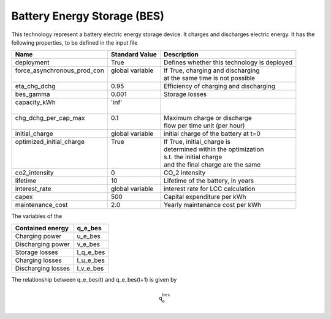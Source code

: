 Battery Energy Storage (BES)
=======================================

This technology represent a battery electric energy storage device.
It charges and discharges electric energy.
It has the following properties, to be defined in the input file

+------------------------------+------------------+--------------------------------------------+
| Name                         | Standard Value   | Description                                |
+==============================+==================+============================================+
| deployment                   | True             | Defines whether this technology is deployed|
+------------------------------+------------------+--------------------------------------------+
|| force_asynchronous_prod_con || global variable || If True, charging and discharging         |
||                             ||                 || at the same time is not possible          |
+------------------------------+------------------+--------------------------------------------+
| eta_chg_dchg                 | 0.95             | Efficiency of charging and discharging     |
+------------------------------+------------------+--------------------------------------------+
| bes_gamma                    | 0.001            | Storage losses                             |
+------------------------------+------------------+--------------------------------------------+
|| capacity_kWh                || 'inf'           ||                                           |
||                             ||                 ||                                           |
+------------------------------+------------------+--------------------------------------------+
|| chg_dchg_per_cap_max        || 0.1             || Maximum charge or discharge               |
||                             ||                 || flow per time unit (per hour)             |
+------------------------------+------------------+--------------------------------------------+
| initial_charge               | global variable  | initial charge of the battery at t=0       |
+------------------------------+------------------+--------------------------------------------+
|| optimized_initial_charge    || True            || If True, initial_charge is                |
||                             ||                 || determined within the optimization        |
||                             ||                 || s.t. the initial charge                   |
||                             ||                 || and the final charge are the same         |
+------------------------------+------------------+--------------------------------------------+
| co2_intensity                | 0                | CO_2 intensity                             |
+------------------------------+------------------+--------------------------------------------+
| lifetime                     | 10               | Lifetime of the battery, in years          |
+------------------------------+------------------+--------------------------------------------+
| interest_rate                | global variable  | interest rate for LCC calculation          |
+------------------------------+------------------+--------------------------------------------+
| capex                        | 500              | Capital expenditure per kWh                |
+------------------------------+------------------+--------------------------------------------+
| maintenance_cost             | 2.0              | Yearly maintenance cost per kWh            |
+------------------------------+------------------+--------------------------------------------+

The variables of the 

+--------------------+-----------+
| Contained energy   | q_e_bes   |
+====================+===========+
| Charging power     | u_e_bes   |
+--------------------+-----------+
| Discharging power  | v_e_bes   |
+--------------------+-----------+
| Storage losses     | l_q_e_bes |
+--------------------+-----------+
| Charging losses    | l_u_e_bes |
+--------------------+-----------+
| Discharging losses | l_v_e_bes |
+--------------------+-----------+

The relationship between q_e_bes(t) and q_e_bes(t+1) is given by

.. math:: \mathtt{q_e_bes}

